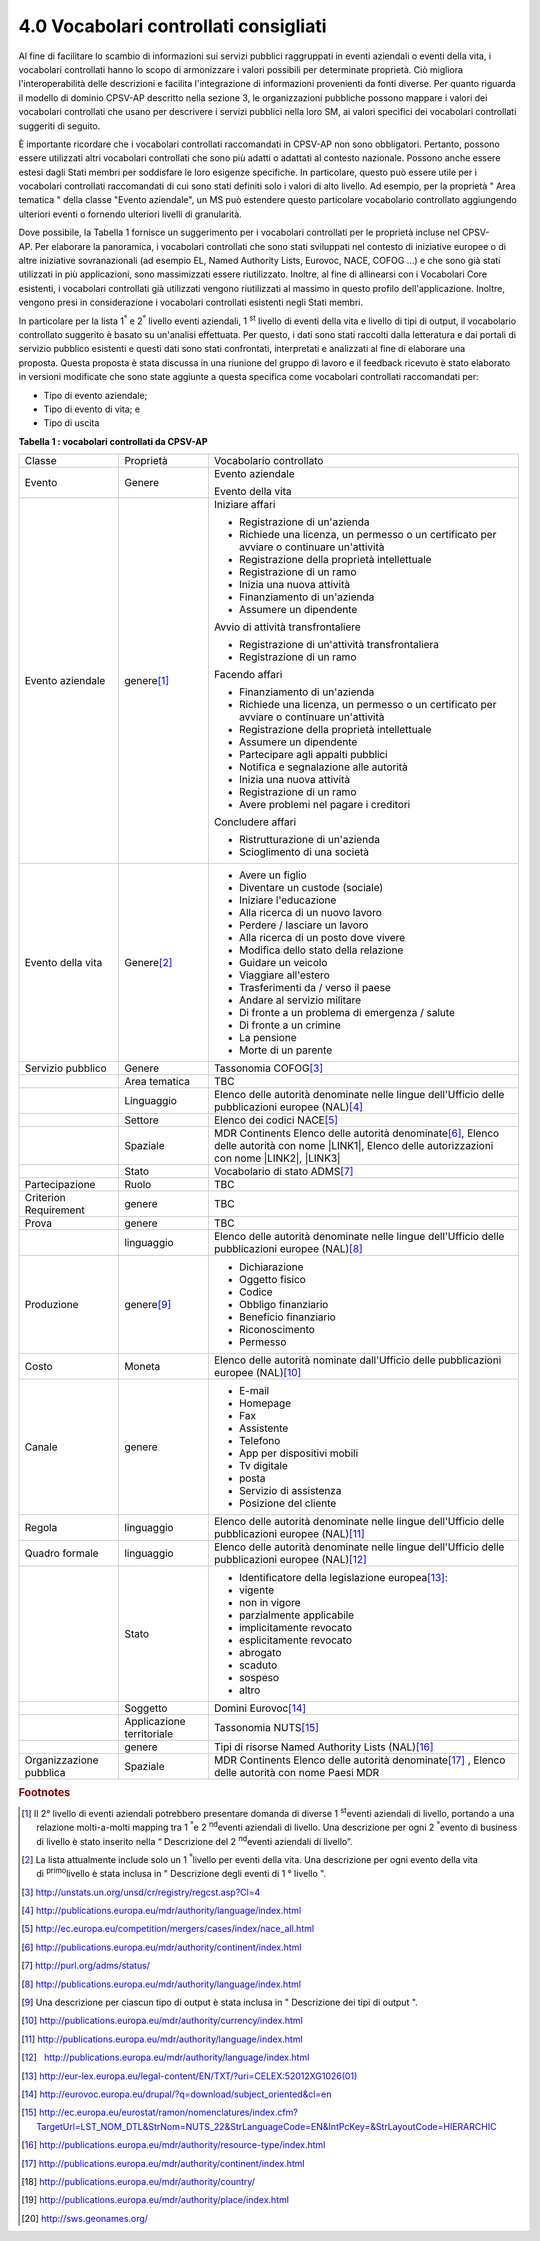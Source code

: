 
.. _h37562677d2d265b121d315261695617:

4.0 Vocabolari controllati consigliati
######################################

Al fine di facilitare lo scambio di informazioni sui servizi pubblici raggruppati in eventi aziendali o eventi della vita, i vocabolari controllati hanno lo scopo di armonizzare i valori possibili per determinate proprietà. Ciò migliora l'interoperabilità delle descrizioni e facilita l'integrazione di informazioni provenienti da fonti diverse. Per quanto riguarda il modello di dominio CPSV-AP descritto nella sezione 3, le organizzazioni pubbliche possono mappare i valori dei vocabolari controllati che usano per descrivere i servizi pubblici nella loro SM, ai valori specifici dei vocabolari controllati suggeriti di seguito.

 

È importante ricordare che i vocabolari controllati raccomandati in CPSV-AP non sono obbligatori. Pertanto, possono essere utilizzati altri vocabolari controllati che sono più adatti o adattati al contesto nazionale. Possono anche essere estesi dagli Stati membri per soddisfare le loro esigenze specifiche. In particolare, questo può essere utile per i vocabolari controllati raccomandati di cui sono stati definiti solo i valori di alto livello. Ad esempio, per la proprietà " Area tematica " della classe "Evento aziendale", un MS può estendere questo particolare vocabolario controllato aggiungendo ulteriori eventi o fornendo ulteriori livelli di granularità.

 

Dove possibile, la Tabella 1 fornisce un suggerimento per i vocabolari controllati per le proprietà incluse nel CPSV-AP. Per elaborare la panoramica, i vocabolari controllati che sono stati sviluppati nel contesto di iniziative europee o di altre iniziative sovranazionali (ad esempio EL, Named Authority Lists, Eurovoc, NACE, COFOG ...) e che sono già stati utilizzati in più applicazioni, sono massimizzati essere riutilizzato. Inoltre, al fine di allinearsi con i Vocabolari Core esistenti, i vocabolari controllati già utilizzati vengono riutilizzati al massimo in questo profilo dell'applicazione. Inoltre, vengono presi in considerazione i vocabolari controllati esistenti negli Stati membri.

 

In particolare per la lista 1\ |STYLE0|\  e 2\ |STYLE1|\  livello eventi aziendali, 1 \ |STYLE2|\  livello di eventi della vita e livello di tipi di output, il vocabolario controllato suggerito è basato su un'analisi effettuata. Per questo, i dati sono stati raccolti dalla letteratura e dai portali di servizio pubblico esistenti e questi dati sono stati confrontati, interpretati e analizzati al fine di elaborare una proposta. Questa proposta è stata discussa in una riunione del gruppo di lavoro e il feedback ricevuto è stato elaborato in versioni modificate che sono state aggiunte a questa specifica come vocabolari controllati raccomandati per:

* Tipo di evento aziendale;

* Tipo di evento di vita; e

* Tipo di uscita

 

\ |STYLE3|\ 

+-----------------------+-------------------------+---------------------------------------------------------------------------------------------------------------------------------------------------------------------+
|Classe                 |Proprietà                |Vocabolario controllato                                                                                                                                              |
+-----------------------+-------------------------+---------------------------------------------------------------------------------------------------------------------------------------------------------------------+
|Evento                 |Genere                   |Evento aziendale                                                                                                                                                     |
|                       |                         |                                                                                                                                                                     |
|                       |                         |Evento della vita                                                                                                                                                    |
+-----------------------+-------------------------+---------------------------------------------------------------------------------------------------------------------------------------------------------------------+
|Evento aziendale       |genere\ [#F1]_\          |Iniziare affari                                                                                                                                                      |
|                       |                         |                                                                                                                                                                     |
|                       |                         |* Registrazione di un'azienda                                                                                                                                        |
|                       |                         |                                                                                                                                                                     |
|                       |                         |* Richiede una licenza, un permesso o un certificato per avviare o continuare un'attività                                                                            |
|                       |                         |                                                                                                                                                                     |
|                       |                         |* Registrazione della proprietà intellettuale                                                                                                                        |
|                       |                         |                                                                                                                                                                     |
|                       |                         |* Registrazione di un ramo                                                                                                                                           |
|                       |                         |                                                                                                                                                                     |
|                       |                         |* Inizia una nuova attività                                                                                                                                          |
|                       |                         |                                                                                                                                                                     |
|                       |                         |* Finanziamento di un'azienda                                                                                                                                        |
|                       |                         |                                                                                                                                                                     |
|                       |                         |* Assumere un dipendente                                                                                                                                             |
|                       |                         |                                                                                                                                                                     |
|                       |                         |Avvio di attività transfrontaliere                                                                                                                                   |
|                       |                         |                                                                                                                                                                     |
|                       |                         |* Registrazione di un'attività transfrontaliera                                                                                                                      |
|                       |                         |                                                                                                                                                                     |
|                       |                         |* Registrazione di un ramo                                                                                                                                           |
|                       |                         |                                                                                                                                                                     |
|                       |                         |Facendo affari                                                                                                                                                       |
|                       |                         |                                                                                                                                                                     |
|                       |                         |* Finanziamento di un'azienda                                                                                                                                        |
|                       |                         |                                                                                                                                                                     |
|                       |                         |* Richiede una licenza, un permesso o un certificato per avviare o continuare un'attività                                                                            |
|                       |                         |                                                                                                                                                                     |
|                       |                         |* Registrazione della proprietà intellettuale                                                                                                                        |
|                       |                         |                                                                                                                                                                     |
|                       |                         |* Assumere un dipendente                                                                                                                                             |
|                       |                         |                                                                                                                                                                     |
|                       |                         |* Partecipare agli appalti pubblici                                                                                                                                  |
|                       |                         |                                                                                                                                                                     |
|                       |                         |* Notifica e segnalazione alle autorità                                                                                                                              |
|                       |                         |                                                                                                                                                                     |
|                       |                         |* Inizia una nuova attività                                                                                                                                          |
|                       |                         |                                                                                                                                                                     |
|                       |                         |* Registrazione di un ramo                                                                                                                                           |
|                       |                         |                                                                                                                                                                     |
|                       |                         |* Avere problemi nel pagare i creditori                                                                                                                              |
|                       |                         |                                                                                                                                                                     |
|                       |                         |Concludere affari                                                                                                                                                    |
|                       |                         |                                                                                                                                                                     |
|                       |                         |* Ristrutturazione di un'azienda                                                                                                                                     |
|                       |                         |                                                                                                                                                                     |
|                       |                         |* Scioglimento di una società                                                                                                                                        |
+-----------------------+-------------------------+---------------------------------------------------------------------------------------------------------------------------------------------------------------------+
|Evento della vita      |Genere\ [#F2]_\          |* Avere un figlio                                                                                                                                                    |
|                       |                         |                                                                                                                                                                     |
|                       |                         |* Diventare un custode (sociale)                                                                                                                                     |
|                       |                         |                                                                                                                                                                     |
|                       |                         |* Iniziare l'educazione                                                                                                                                              |
|                       |                         |                                                                                                                                                                     |
|                       |                         |* Alla ricerca di un nuovo lavoro                                                                                                                                    |
|                       |                         |                                                                                                                                                                     |
|                       |                         |* Perdere / lasciare un lavoro                                                                                                                                       |
|                       |                         |                                                                                                                                                                     |
|                       |                         |* Alla ricerca di un posto dove vivere                                                                                                                               |
|                       |                         |                                                                                                                                                                     |
|                       |                         |* Modifica dello stato della relazione                                                                                                                               |
|                       |                         |                                                                                                                                                                     |
|                       |                         |* Guidare un veicolo                                                                                                                                                 |
|                       |                         |                                                                                                                                                                     |
|                       |                         |* Viaggiare all'estero                                                                                                                                               |
|                       |                         |                                                                                                                                                                     |
|                       |                         |* Trasferimenti da / verso il paese                                                                                                                                  |
|                       |                         |                                                                                                                                                                     |
|                       |                         |* Andare al servizio militare                                                                                                                                        |
|                       |                         |                                                                                                                                                                     |
|                       |                         |* Di fronte a un problema di emergenza / salute                                                                                                                      |
|                       |                         |                                                                                                                                                                     |
|                       |                         |* Di fronte a un crimine                                                                                                                                             |
|                       |                         |                                                                                                                                                                     |
|                       |                         |* La pensione                                                                                                                                                        |
|                       |                         |                                                                                                                                                                     |
|                       |                         |* Morte di un parente                                                                                                                                                |
+-----------------------+-------------------------+---------------------------------------------------------------------------------------------------------------------------------------------------------------------+
|Servizio pubblico      |Genere                   |Tassonomia COFOG\ [#F3]_\                                                                                                                                            |
+-----------------------+-------------------------+---------------------------------------------------------------------------------------------------------------------------------------------------------------------+
|                       |Area tematica            |TBC                                                                                                                                                                  |
+-----------------------+-------------------------+---------------------------------------------------------------------------------------------------------------------------------------------------------------------+
|                       |Linguaggio               |Elenco delle autorità denominate nelle lingue dell'Ufficio delle pubblicazioni europee (NAL)\ [#F4]_\                                                                |
+-----------------------+-------------------------+---------------------------------------------------------------------------------------------------------------------------------------------------------------------+
|                       |Settore                  |Elenco dei codici NACE\ [#F5]_\                                                                                                                                      |
+-----------------------+-------------------------+---------------------------------------------------------------------------------------------------------------------------------------------------------------------+
|                       |Spaziale                 |MDR Continents Elenco delle autorità denominate\ [#F6]_\ , Elenco delle autorità con nome \ |LINK1|\ , Elenco delle autorizzazioni con nome \ |LINK2|\ , \ |LINK3|\  |
+-----------------------+-------------------------+---------------------------------------------------------------------------------------------------------------------------------------------------------------------+
|                       |Stato                    |Vocabolario di stato ADMS\ [#F7]_\                                                                                                                                   |
+-----------------------+-------------------------+---------------------------------------------------------------------------------------------------------------------------------------------------------------------+
|Partecipazione         |Ruolo                    |TBC                                                                                                                                                                  |
+-----------------------+-------------------------+---------------------------------------------------------------------------------------------------------------------------------------------------------------------+
|Criterion Requirement  |genere                   |TBC                                                                                                                                                                  |
+-----------------------+-------------------------+---------------------------------------------------------------------------------------------------------------------------------------------------------------------+
|Prova                  |genere                   |TBC                                                                                                                                                                  |
+-----------------------+-------------------------+---------------------------------------------------------------------------------------------------------------------------------------------------------------------+
|                       |linguaggio               |Elenco delle autorità denominate nelle lingue dell'Ufficio delle pubblicazioni europee (NAL)\ [#F8]_\                                                                |
+-----------------------+-------------------------+---------------------------------------------------------------------------------------------------------------------------------------------------------------------+
|Produzione             |genere\ [#F9]_\          |* Dichiarazione                                                                                                                                                      |
|                       |                         |                                                                                                                                                                     |
|                       |                         |* Oggetto fisico                                                                                                                                                     |
|                       |                         |                                                                                                                                                                     |
|                       |                         |* Codice                                                                                                                                                             |
|                       |                         |                                                                                                                                                                     |
|                       |                         |* Obbligo finanziario                                                                                                                                                |
|                       |                         |                                                                                                                                                                     |
|                       |                         |* Beneficio finanziario                                                                                                                                              |
|                       |                         |                                                                                                                                                                     |
|                       |                         |* Riconoscimento                                                                                                                                                     |
|                       |                         |                                                                                                                                                                     |
|                       |                         |* Permesso                                                                                                                                                           |
+-----------------------+-------------------------+---------------------------------------------------------------------------------------------------------------------------------------------------------------------+
|Costo                  |Moneta                   |Elenco delle autorità nominate dall'Ufficio delle pubblicazioni europee (NAL)\ [#F10]_\                                                                              |
+-----------------------+-------------------------+---------------------------------------------------------------------------------------------------------------------------------------------------------------------+
|Canale                 |genere                   |* E-mail                                                                                                                                                             |
|                       |                         |                                                                                                                                                                     |
|                       |                         |* Homepage                                                                                                                                                           |
|                       |                         |                                                                                                                                                                     |
|                       |                         |* Fax                                                                                                                                                                |
|                       |                         |                                                                                                                                                                     |
|                       |                         |* Assistente                                                                                                                                                         |
|                       |                         |                                                                                                                                                                     |
|                       |                         |* Telefono                                                                                                                                                           |
|                       |                         |                                                                                                                                                                     |
|                       |                         |* App per dispositivi mobili                                                                                                                                         |
|                       |                         |                                                                                                                                                                     |
|                       |                         |* Tv digitale                                                                                                                                                        |
|                       |                         |                                                                                                                                                                     |
|                       |                         |* posta                                                                                                                                                              |
|                       |                         |                                                                                                                                                                     |
|                       |                         |* Servizio di assistenza                                                                                                                                             |
|                       |                         |                                                                                                                                                                     |
|                       |                         |* Posizione del cliente                                                                                                                                              |
+-----------------------+-------------------------+---------------------------------------------------------------------------------------------------------------------------------------------------------------------+
|Regola                 |linguaggio               |Elenco delle autorità denominate nelle lingue dell'Ufficio delle pubblicazioni europee (NAL)\ [#F11]_\                                                               |
+-----------------------+-------------------------+---------------------------------------------------------------------------------------------------------------------------------------------------------------------+
|Quadro formale         |linguaggio               |Elenco delle autorità denominate nelle lingue dell'Ufficio delle pubblicazioni europee (NAL)\ [#F12]_\                                                               |
+-----------------------+-------------------------+---------------------------------------------------------------------------------------------------------------------------------------------------------------------+
|                       |Stato                    |* Identificatore della legislazione europea\ [#F13]_\ :                                                                                                              |
|                       |                         |                                                                                                                                                                     |
|                       |                         |* vigente                                                                                                                                                            |
|                       |                         |                                                                                                                                                                     |
|                       |                         |* non in vigore                                                                                                                                                      |
|                       |                         |                                                                                                                                                                     |
|                       |                         |* parzialmente applicabile                                                                                                                                           |
|                       |                         |                                                                                                                                                                     |
|                       |                         |* implicitamente revocato                                                                                                                                            |
|                       |                         |                                                                                                                                                                     |
|                       |                         |* esplicitamente revocato                                                                                                                                            |
|                       |                         |                                                                                                                                                                     |
|                       |                         |* abrogato                                                                                                                                                           |
|                       |                         |                                                                                                                                                                     |
|                       |                         |* scaduto                                                                                                                                                            |
|                       |                         |                                                                                                                                                                     |
|                       |                         |* sospeso                                                                                                                                                            |
|                       |                         |                                                                                                                                                                     |
|                       |                         |* altro                                                                                                                                                              |
+-----------------------+-------------------------+---------------------------------------------------------------------------------------------------------------------------------------------------------------------+
|                       |Soggetto                 |Domini Eurovoc\ [#F14]_\                                                                                                                                             |
+-----------------------+-------------------------+---------------------------------------------------------------------------------------------------------------------------------------------------------------------+
|                       |Applicazione territoriale|Tassonomia NUTS\ [#F15]_\                                                                                                                                            |
+-----------------------+-------------------------+---------------------------------------------------------------------------------------------------------------------------------------------------------------------+
|                       |genere                   |Tipi di risorse Named Authority Lists (NAL)\ [#F16]_\                                                                                                                |
+-----------------------+-------------------------+---------------------------------------------------------------------------------------------------------------------------------------------------------------------+
|Organizzazione pubblica|Spaziale                 |MDR Continents Elenco delle autorità denominate\ [#F17]_\  , Elenco delle autorità con nome Paesi MDR                                                                |
+-----------------------+-------------------------+---------------------------------------------------------------------------------------------------------------------------------------------------------------------+


.. bottom of content


.. |STYLE0| replace:: :sup:`°`

.. |STYLE1| replace:: :sup:`°`

.. |STYLE2| replace:: :sup:`st`

.. |STYLE3| replace:: **Tabella 1 : vocabolari controllati da CPSV-AP**


.. |LINK1| raw:: html

    <a href="http://publications.europa.eu/mdr/authority/country/" target="_blank">Paesi MDR</a>

.. |LINK2| raw:: html

    <a href="http://publications.europa.eu/mdr/authority/place/index.html" target="_blank">luoghi MDR</a>

.. |LINK3| raw:: html

    <a href="http://sws.geonames.org/" target="_blank">Geonames</a>



.. rubric:: Footnotes

.. [#f1]  Il 2° livello di eventi aziendali potrebbero presentare domanda di diverse 1 \ :sup:`st`\ eventi aziendali di livello, portando a una relazione molti-a-molti mapping tra 1 \ :sup:`°`\ e 2 \ :sup:`nd`\ eventi aziendali di livello. Una descrizione per ogni 2 \ :sup:`°`\ evento di business di livello è stato inserito nella “ Descrizione del 2 \ :sup:`nd`\ eventi aziendali di livello”.
.. [#f2]  La lista attualmente include solo un 1 \ :sup:`°`\ livello per eventi della vita. Una descrizione per ogni evento della vita di \ :sup:`primo`\ livello è stata inclusa in " Descrizione degli eventi di 1 ° livello ".
.. [#f3]  http://unstats.un.org/unsd/cr/registry/regcst.asp?Cl=4
.. [#f4]  http://publications.europa.eu/mdr/authority/language/index.html
.. [#f5]  http://ec.europa.eu/competition/mergers/cases/index/nace_all.html
.. [#f6]   `http://publications.europa.eu/mdr/authority/continent/index.html <http://publications.europa.eu/mdr/authority/continent/index.html>`__  
.. [#f7]   `http://purl.org/adms/status/ <http://purl.org/adms/status/>`__ 
.. [#f8]   `http://publications.europa.eu/mdr/authority/language/index.html <http://publications.europa.eu/mdr/authority/language/index.html>`__ 
.. [#f9]  Una descrizione per ciascun tipo di output è stata inclusa in " Descrizione dei tipi di output ".
.. [#f10]   `http://publications.europa.eu/mdr/authority/currency/index.html <http://publications.europa.eu/mdr/authority/currency/index.html>`__ 
.. [#f11]   `http://publications.europa.eu/mdr/authority/language/index.html <http://publications.europa.eu/mdr/authority/language/index.html>`__ 
.. [#f12]    `http://publications.europa.eu/mdr/authority/language/index.html <http://publications.europa.eu/mdr/authority/language/index.html>`__ 
.. [#f13]   `http://eur-lex.europa.eu/legal-content/EN/TXT/?uri=CELEX:52012XG1026(01) <http://eur-lex.europa.eu/legal-content/EN/TXT/?uri=CELEX:52012XG1026(01)>`__ 
.. [#f14]   `http://eurovoc.europa.eu/drupal/?q=download/subject_oriented&cl=en <http://eurovoc.europa.eu/drupal/?q=download/subject_oriented&cl=en>`__ 
.. [#f15]   `http://ec.europa.eu/eurostat/ramon/nomenclatures/index.cfm?TargetUrl=LST_NOM_DTL&StrNom=NUTS_22&StrLanguageCode=EN&IntPcKey=&StrLayoutCode=HIERARCHIC <http://ec.europa.eu/eurostat/ramon/nomenclatures/index.cfm?TargetUrl=LST_NOM_DTL&StrNom=NUTS_22&StrLanguageCode=EN&IntPcKey=&StrLayoutCode=HIERARCHIC>`__ 
.. [#f16]   `http://publications.europa.eu/mdr/authority/resource-type/index.html <http://publications.europa.eu/mdr/authority/resource-type/index.html>`__ 
.. [#f17]   `http://publications.europa.eu/mdr/authority/continent/index.html <http://publications.europa.eu/mdr/authority/continent/index.html>`__ 
.. [#f18]   `http://publications.europa.eu/mdr/authority/country/ <http://publications.europa.eu/mdr/authority/country/>`__ 
.. [#f19]   `http://publications.europa.eu/mdr/authority/place/index.html <http://publications.europa.eu/mdr/authority/place/index.html>`__ 
.. [#f20]   `http://sws.geonames.org/ <http://sws.geonames.org/>`__ 
